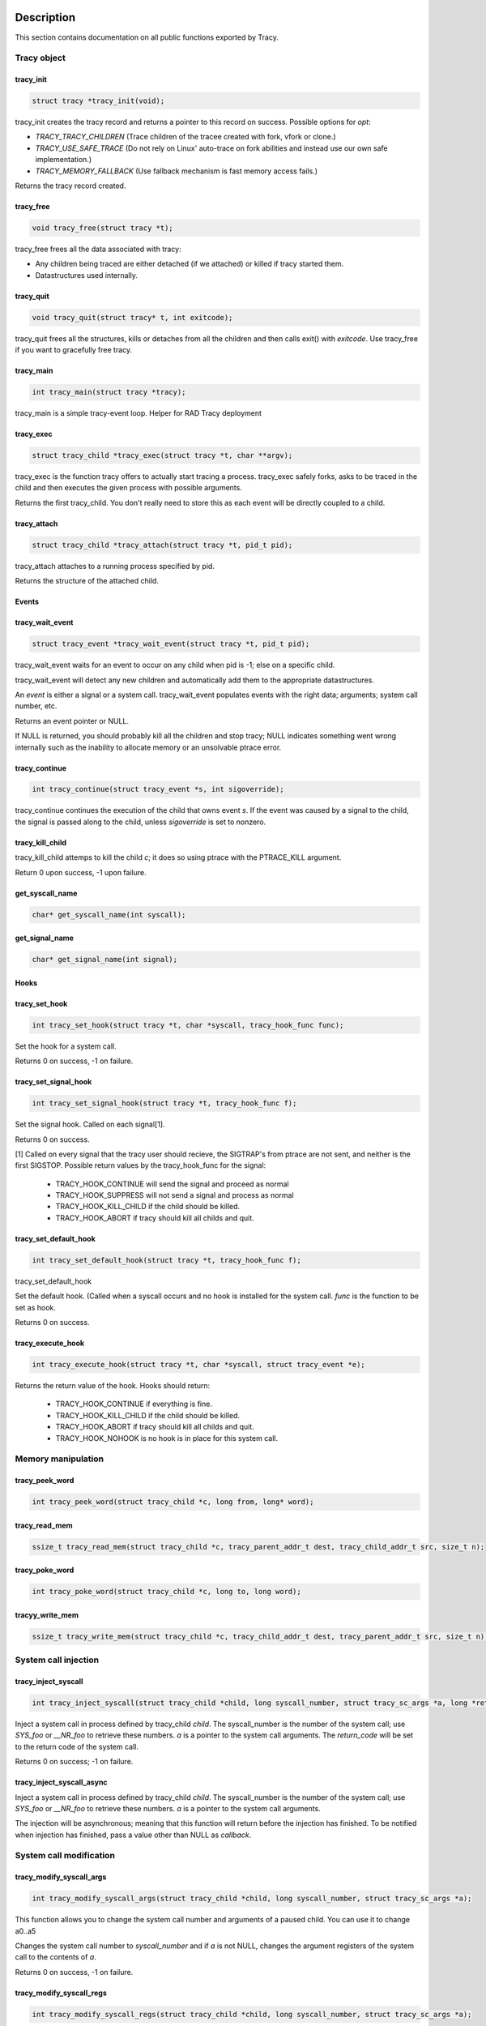 Description
===========

This section contains documentation on all public functions exported by Tracy.

Tracy object
~~~~~~~~~~~~

.. _rtracy_init:

tracy_init
----------
.. code-block:: c

    struct tracy *tracy_init(void);

.. **

tracy_init creates the tracy record and returns a pointer to this record on
success. Possible options for *opt*:

-   *TRACY_TRACY_CHILDREN* (Trace children of the tracee created with fork,
    vfork or clone.)
-   *TRACY_USE_SAFE_TRACE* (Do not rely on Linux' auto-trace on fork abilities
    and instead use our own safe implementation.)
-   *TRACY_MEMORY_FALLBACK* (Use fallback mechanism is fast memory access fails.)

Returns the tracy record created.

tracy_free
----------

.. code-block:: c

    void tracy_free(struct tracy *t);

.. **

tracy_free frees all the data associated with tracy:

-   Any children being traced are either detached (if we attached) or killed
    if tracy started them.

-   Datastructures used internally.

tracy_quit
----------

.. code-block:: c

    void tracy_quit(struct tracy* t, int exitcode);

tracy_quit frees all the structures, kills or detaches from all the
children and then calls exit() with *exitcode*. Use tracy_free if you want to
gracefully free tracy.

.. _rtracy_main:

tracy_main
----------

.. code-block:: c

    int tracy_main(struct tracy *tracy);

.. **

tracy_main is a simple tracy-event loop.
Helper for RAD Tracy deployment

.. _rtracy_exec:

tracy_exec
---------------

.. code-block:: c

    struct tracy_child *tracy_exec(struct tracy *t, char **argv);

.. **

tracy_exec is the function tracy offers to actually start tracing a
process. tracy_exec safely forks, asks to be traced in the child and
then executes the given process with possible arguments.

Returns the first tracy_child. You don't really need to store this as each
event will be directly coupled to a child.

tracy_attach
------------

.. code-block:: c

    struct tracy_child *tracy_attach(struct tracy *t, pid_t pid);

.. **

tracy_attach attaches to a running process specified by pid.

Returns the structure of the attached child.

Events
------

tracy_wait_event
----------------

.. code-block:: c

    struct tracy_event *tracy_wait_event(struct tracy *t, pid_t pid);

.. **

tracy_wait_event waits for an event to occur on any child when pid is -1;
else on a specific child.

tracy_wait_event will detect any new children and automatically add them to
the appropriate datastructures.

An *event* is either a signal or a system call. tracy_wait_event populates
events with the right data; arguments; system call number, etc.

Returns an event pointer or NULL.

If NULL is returned, you should probably kill all the children and stop
tracy; NULL indicates something went wrong internally such as the inability
to allocate memory or an unsolvable ptrace error.

tracy_continue
--------------

.. code-block:: c

    int tracy_continue(struct tracy_event *s, int sigoverride);

.. **

tracy_continue continues the execution of the child that owns event *s*.
If the event was caused by a signal to the child, the signal
is passed along to the child, unless *sigoverride* is set to nonzero.

tracy_kill_child
----------------

tracy_kill_child attemps to kill the child *c*; it does so using ptrace with
the PTRACE_KILL argument.

Return 0 upon success, -1 upon failure.

get_syscall_name
----------------

.. code-block:: c

    char* get_syscall_name(int syscall);

get_signal_name
---------------

.. code-block:: c

    char* get_signal_name(int signal);

Hooks
-----

tracy_set_hook
--------------

.. code-block:: c

    int tracy_set_hook(struct tracy *t, char *syscall, tracy_hook_func func);

.. **

Set the hook for a system call.

Returns 0 on success, -1 on failure.

tracy_set_signal_hook
---------------------

.. code-block:: c

    int tracy_set_signal_hook(struct tracy *t, tracy_hook_func f);

.. **

Set the signal hook. Called on each signal[1].

Returns 0 on success.

[1] Called on every signal that the tracy user should recieve,
the SIGTRAP's from ptrace are not sent, and neither is the first
SIGSTOP.
Possible return values by the tracy_hook_func for the signal:

    -   TRACY_HOOK_CONTINUE will send the signal and proceed as normal
    -   TRACY_HOOK_SUPPRESS will not send a signal and process as normal
    -   TRACY_HOOK_KILL_CHILD if the child should be killed.
    -   TRACY_HOOK_ABORT if tracy should kill all childs and quit.


tracy_set_default_hook
----------------------

.. code-block:: c

    int tracy_set_default_hook(struct tracy *t, tracy_hook_func f);

.. **

tracy_set_default_hook

Set the default hook. (Called when a syscall occurs and no hook is installed
for the system call. *func* is the function to be set as hook.

Returns 0 on success.


tracy_execute_hook
------------------

.. code-block:: c

    int tracy_execute_hook(struct tracy *t, char *syscall, struct tracy_event *e);

.. **

Returns the return value of the hook. Hooks should return:

    -   TRACY_HOOK_CONTINUE if everything is fine.
    -   TRACY_HOOK_KILL_CHILD if the child should be killed.
    -   TRACY_HOOK_ABORT if tracy should kill all childs and quit.
    -   TRACY_HOOK_NOHOOK is no hook is in place for this system call.


Memory manipulation
~~~~~~~~~~~~~~~~~~~

tracy_peek_word
---------------

.. code-block:: c

    int tracy_peek_word(struct tracy_child *c, long from, long* word);

tracy_read_mem
--------------

.. code-block:: c

    ssize_t tracy_read_mem(struct tracy_child *c, tracy_parent_addr_t dest, tracy_child_addr_t src, size_t n);

.. **

tracy_poke_word
---------------

.. code-block:: c

    int tracy_poke_word(struct tracy_child *c, long to, long word);

.. **

tracyy_write_mem
----------------

.. code-block:: c

    ssize_t tracy_write_mem(struct tracy_child *c, tracy_child_addr_t dest, tracy_parent_addr_t src, size_t n);

.. **

System call injection
~~~~~~~~~~~~~~~~~~~~~

tracy_inject_syscall
--------------------

.. code-block:: c

    int tracy_inject_syscall(struct tracy_child *child, long syscall_number, struct tracy_sc_args *a, long *return_code);

.. **

Inject a system call in process defined by tracy_child *child*.
The syscall_number is the number of the system call; use *SYS_foo* or
*__NR_foo* to retrieve these numbers. *a* is a pointer to the system
call arguments. The *return_code* will be set to the return code of the
system call.

Returns 0 on success; -1 on failure.

tracy_inject_syscall_async
--------------------------

.. code-block:: c
    int tracy_inject_syscall_async(struct tracy_child *child, long syscall_number, struct tracy_sc_args *a, tracy_hook_func callback);

.. **

Inject a system call in process defined by tracy_child *child*.
The syscall_number is the number of the system call; use *SYS_foo* or
*__NR_foo* to retrieve these numbers. *a* is a pointer to the system
call arguments.

The injection will be asynchronous; meaning that this function will return
before the injection has finished. To be notified when injection has
finished, pass a value other than NULL as *callback*.

..
    tracy_inject_syscall_pre_start
    ------------------------------
    
    .. code-block:: c
    
        int tracy_inject_syscall_pre_start(struct tracy_child *child, long syscall_number, struct tracy_sc_args *a, tracy_hook_func callback);
    
    .. **
    
    Change the system call, its arguments and the other registers to inject
    a system call. Doesn't continue the execution of the child.
    
    Call tracy_inject_syscall_pre_end to reset registers and retrieve the return
    value.
    
    Returns 0 on success; -1 on failure.
    
    tracy_inject_syscall_pre_end
    ----------------------------
    
    .. code-block:: c
    
        int tracy_inject_syscall_pre_end(struct tracy_child *child, long *return_code);
    
    .. **
    
    Call this after having called tracy_inject_syscall_pre_start, tracy_continue
    and waitpid on the child. This function will reset the registers to the
    proper values and store the return value in *return_code*.
    
    If you use tracy's event structure (you probably do), then you do not need to
    call this function. In fact, you shouldn't.
    
    Returns 0 on success; -1 on failure.
    
    tracy_inject_syscall_post_start
    -------------------------------
    
    .. code-block:: c
    
        int tracy_inject_syscall_post_start(struct tracy_child *child, long syscall_number, struct tracy_sc_args *a, tracy_hook_func callback);
    
    .. **
    
    Change the system call, its arguments and the other registers to inject
    a system call. Doesn't continue the execution of the child.
    
    Call tracy_inject_syscall_post_end to reset registers and retrieve the return
    value.
    
    Returns 0 on success; -1 on failure.
    
    tracy_inject_syscall_post_end
    -----------------------------
    
    .. code-block:: c
    
        int tracy_inject_syscall_post_end(struct tracy_child *child, long *return_code);
    
    .. **
    
    Call this after having called tracy_inject_syscall_post_start, tracy_continue
    and waitpid on the child. This function will reset the registers to the
    proper values and store the return value in *return_code*.
    
    If you use tracy's event structure (you probably do), then you do not need to
    call this function. In fact, you shouldn't.
    
    Returns 0 on success; -1 on failure.

System call modification
~~~~~~~~~~~~~~~~~~~~~~~~

tracy_modify_syscall_args
-------------------------

.. code-block:: c

    int tracy_modify_syscall_args(struct tracy_child *child, long syscall_number, struct tracy_sc_args *a);

.. **

This function allows you to change the system call number and arguments of a
paused child. You can use it to change a0..a5

Changes the system call number to *syscall_number* and if *a* is not NULL,
changes the argument registers of the system call to the contents of *a*.

Returns 0 on success, -1 on failure.

tracy_modify_syscall_regs
-------------------------

.. code-block:: c

    int tracy_modify_syscall_regs(struct tracy_child *child, long syscall_number, struct tracy_sc_args *a);

.. **

This function allows you to change the system call number and arguments of a
paused child.
Changes the system call number to *syscall_number* and if *a* is not NULL,
changes the registers of the system call to the contents of *a*. These
registers currently include: ip, sp, return_code.

Changing the IP is particularly important when doing system call injection.
Make sure that you set it to the right value when passing args to this
function.

Returns 0 on success, -1 on failure.



tracy_deny_syscall
------------------

.. code-block:: c

    int tracy_deny_syscall(struct tracy_child* child);

tracy_mmap
----------

.. code-block:: c

    int tracy_mmap(struct tracy_child *child, tracy_child_addr_t *ret, tracy_child_addr_t addr, size_t length, int prot, int flags, int fd, off_t pgoffset);

.. **

tracy_munmap
------------

.. code-block:: c

    int tracy_munmap(struct tracy_child *child, long *ret, tracy_child_addr_t addr, size_t length);

.. **

Notes
=====


Bugs
====


Example
=======
